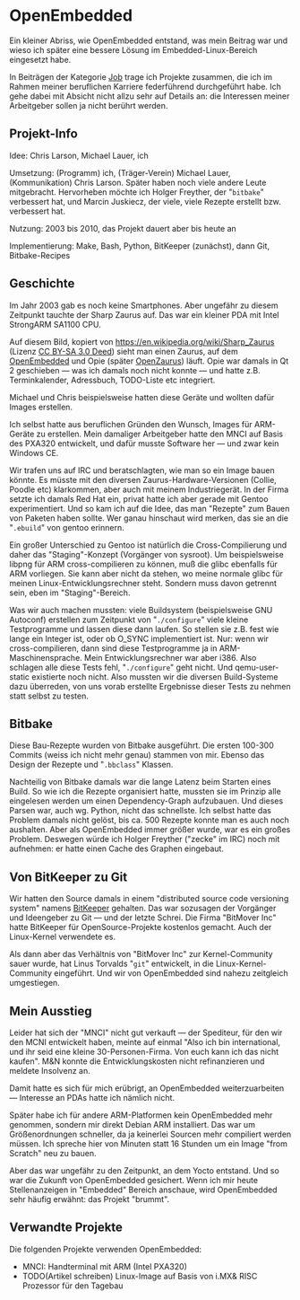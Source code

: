#+AUTHOR: Holger Schurig
#+OPTIONS: ^:nil
#+MACRO: relref @@hugo:[@@ $1 @@hugo:]({{< relref "$2" >}})@@
#+HUGO_BASE_DIR: ~/src/hpg/


# Copyright (c) 2024 Holger Schurig
# SPDX-License-Identifier: CC-BY-SA-4.0


* OpenEmbedded
:PROPERTIES:
:EXPORT_HUGO_SECTION: de
:EXPORT_FILE_NAME: de/openembedded.md
:EXPORT_DATE: 2024-01-19
:EXPORT_HUGO_CATEGORIES: job
:EXPORT_HUGO_TAGS: arm embedded linux openembedded opie pxa320 sa1110 zaurus
:END:

Ein kleiner Abriss, wie OpenEmbedded entstand, was mein Beitrag war und wieso
ich später eine bessere Lösung im Embedded-Linux-Bereich eingesetzt habe.

#+hugo: more
#+toc: headlines 3

#+begin_job
In Beiträgen der Kategorie [[/categories/job/][Job]] trage ich Projekte zusammen, die ich im Rahmen
meiner beruflichen Karriere federführend durchgeführt habe. Ich gehe dabei mit
Absicht nicht allzu sehr auf Details an: die Interessen meiner Arbeitgeber sollen
ja nicht berührt werden.
#+end_job


** Projekt-Info

Idee: Chris Larson, Michael Lauer, ich

Umsetzung: (Programm) ich, (Träger-Verein) Michael Lauer, (Kommunikation) Chris
Larson. Später haben noch viele andere Leute mitgebracht. Hervorheben möchte ich
Holger Freyther, der "=bitbake=" verbessert hat, und Marcin Juskiecz, der viele,
viele Rezepte erstellt bzw. verbessert hat.

Nutzung: 2003 bis 2010, das Projekt dauert aber bis heute an

Implementierung: Make, Bash, Python, BitKeeper (zunächst), dann Git, Bitbake-Recipes


** Geschichte

Im Jahr 2003 gab es noch keine Smartphones. Aber ungefähr zu diesem Zeitpunkt tauchte
der Sharp Zaurus auf. Das war ein kleiner PDA mit Intel StrongARM SA1100 CPU.

[[./sharp_zaurus.jpg]]

Auf diesem Bild, kopiert von https://en.wikipedia.org/wiki/Sharp_Zaurus (Lizenz
[[https://creativecommons.org/licenses/by-sa/3.0/deed.en][CC BY-SA 3.0 Deed]]) sieht man einen Zaurus, auf dem [[https://en.wikipedia.org/wiki/OpenEmbedded][OpenEmbedded]] und Opie (später
[[https://de.wikipedia.org/wiki/OpenZaurus][OpenZaurus]]) läuft. Opie war damals in Qt 2 geschieben --- was ich damals noch
nicht konnte --- und hatte z.B. Terminkalender, Adressbuch, TODO-Liste etc
integriert.

Michael und Chris beispielsweise hatten diese Geräte und wollten dafür Images
erstellen.

Ich selbst hatte aus beruflichen Gründen den Wunsch, Images für ARM-Geräte zu
erstellen. Mein damaliger Arbeitgeber hatte den {{{relref(MNCI,mnci)}}} auf
Basis des PXA320 entwickelt, und dafür musste Software her --- und zwar kein
Windows CE.

Wir trafen uns auf IRC und beratschlagten, wie man so ein Image bauen könnte.
Es müsste mit den diversen Zaurus-Hardware-Versionen (Collie, Poodle etc)
klarkommen, aber auch mit meinem Industriegerät. In der Firma setzte ich damals
Red Hat ein, privat hatte ich aber gerade mit Gentoo experimentiert. Und so kam
ich auf die Idee, das man "Rezepte" zum Bauen von Paketen haben sollte. Wer ganau
hinschaut wird merken, das sie an die "=.ebuild=" von gentoo erinnern.

Ein großer Unterschied zu Gentoo ist natürlich die Cross-Compilierung und daher
das "Staging"-Konzept (Vorgänger von sysroot). Um beispielsweise libpng für ARM
cross-compilieren zu können, muß die glibc ebenfalls für ARM vorliegen. Sie kann
aber nicht da stehen, wo meine normale glibc für meinen
Linux-Entwicklungsrechner steht. Sondern muss davon getrennt sein, eben im
"Staging"-Bereich.

Was wir auch machen mussten: viele Buildsystem (beispielsweise GNU Autoconf)
erstellen zum Zeitpunkt von "=./configure=" viele kleine Testprogramme und
lassen diese dann laufen. So stellen sie z.B. fest wie lange ein Integer ist,
oder ob O_SYNC implementiert ist. Nur: wenn wir cross-compilieren, dann sind
diese Testprogramme ja in ARM-Maschinensprache. Mein Entwicklungsrechner war
aber i386. Also schlagen alle diese Tests fehl, "=./configure=" geht nicht. Und
qemu-user-static existierte noch nicht. Also mussten wir die diversen
Build-Systeme dazu überreden, von uns vorab erstellte Ergebnisse dieser Tests zu
nehmen statt selbst zu testen.


** Bitbake

Diese Bau-Rezepte wurden von Bitbake ausgeführt. Die ersten 100-300 Commits
(weiss ich nicht mehr genau) stammen von mir. Ebenso das Design der Rezepte und
"=.bbclass=" Klassen.

Nachteilig von Bitbake damals war die lange Latenz beim Starten eines Build. So
wie ich die Rezepte organisiert hatte, mussten sie im Prinzip alle eingelesen werden
um einen Dependency-Graph aufzubauen. Und dieses Parsen war, auch wg. Python, nicht
das schnellste. Ich selbst hatte das Problem damals nicht gelöst, bis ca. 500 Rezepte
konnte man es auch noch aushalten. Aber als OpenEmbedded immer größer wurde, war es
ein großes Problem. Deswegen würde ich Holger Freyther ("zecke" im IRC) noch mit
aufnehmen: er hatte einen Cache des Graphen eingebaut.


** Von BitKeeper zu Git

Wir hatten den Source damals in einem "distributed source code versioning
system" namens [[https://en.wikipedia.org/wiki/Bitkeeper][BitKeeper]] gehalten. Das war sozusagen der Vorgänger und Ideengeber
zu Git --- und der letzte Schrei. Die Firma "BitMover Inc" hatte BitKeeper für
OpenSource-Projekte kostenlos gemacht. Auch der Linux-Kernel verwendete es.

Als dann aber das Verhältnis von "BitMover Inc" zur Kernel-Community sauer
wurde, hat Linus Torvalds "=git=" entwickelt, in die Linux-Kernel-Community
eingeführt. Und wir von OpenEmbedded sind nahezu zeitgleich umgestiegen.


** Mein Ausstieg

Leider hat sich der "MNCI" nicht gut verkauft --- der Spediteur, für den wir den
MCNI entwickelt haben, meinte auf einmal "Also ich bin international, und ihr
seid eine kleine 30-Personen-Firma. Von euch kann ich das nicht kaufen". M&N
konnte die Entwicklungskosten nicht refinanzieren und meldete Insolvenz an.

Damit hatte es sich für mich erübrigt, an OpenEmbedded weiterzuarbeiten ---
Interesse an PDAs hatte ich nämlich nicht.

Später habe ich für andere ARM-Platformen kein OpenEmbedded mehr genommen,
sondern mir direkt Debian ARM installiert. Das war um Größenordnungen schneller,
da ja keinerlei Sourcen mehr compiliert werden müssen. Ich spreche hier von
Minuten statt 16 Stunden um ein Image "from Scratch" neu zu bauen.

Aber das war ungefähr zu den Zeitpunkt, an dem Yocto entstand. Und so war die
Zukunft von OpenEmbedded gesichert. Wenn ich mir heute Stellenanzeigen in
"Embedded" Bereich anschaue, wird OpenEmbedded sehr häufig erwähnt: das Projekt
"brummt".


** Verwandte Projekte

Die folgenden Projekte verwenden OpenEmbedded:

- {{{relref(MNCI: Handterminal mit ARM (Intel PXA320),mnci)}}}
- TODO(Artikel schreiben) Linux-Image auf Basis von i.MX& RISC Prozessor für den Tagebau


* File locals :noexport:

# Local Variables:
# mode: org
# org-hugo-external-file-extensions-allowed-for-copying: nil
# jinx-languages: "de_DE"
# End:
